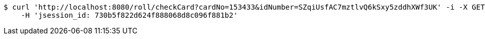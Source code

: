 [source,bash]
----
$ curl 'http://localhost:8080/roll/checkCard?cardNo=153433&idNumber=SZqiUsfAC7mztlvQ6kSxy5zddhXWf3UK' -i -X GET \
    -H 'jsession_id: 730b5f822d624f888068d8c096f881b2'
----